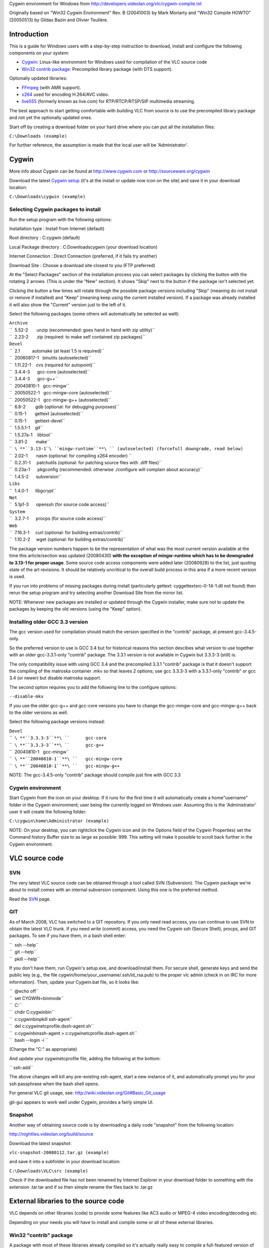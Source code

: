 .. raw:: mediawiki

   {{Historical|use [[Win32CompileCygwinNew]]}}

Cygwin environment for Windows from http://developers.videolan.org/vlc/cygwin-compile.txt

Originally based on "Win32 Cygwin Environment" Rev. B (20041003) by Mark Moriarty and "Win32 Compile HOWTO" (20050513) by Gildas Bazin and Olivier Teulière.

Introduction
============

This is a guide for Windows users with a step-by-step instruction to download, install and configure the following components on your system:

-  `Cygwin <http://www.cygwin.com>`__: Linux-like environment for Windows used for compilation of the VLC source code

-  `Win32 contrib package <http://download.videolan.org/pub/videolan/testing/win32/>`__: Precompiled library package (with DTS support).

Optionally updated libraries:

-  `FFmpeg <http://ffmpeg.mplayerhq.hu>`__ (with AMR support).

-  `x264 <http://developers.videolan.org/x264.html>`__ used for encoding H.264/AVC video.

-  `live555 <http://www.live555.com>`__ (formerly known as live.com) for RTP/RTCP/RTSP/SIP multimedia streaming.

The best approach to start getting comfortable with building VLC from source is to use the precompiled library package and not yet the optionally updated ones.

Start off by creating a download folder on your hard drive where you can put all the installation files:

``C:\Downloads (example)``

For further reference, the assumption is made that the local user will be 'Administrator'.

Cygwin
======

More info about Cygwin can be found at http://www.cygwin.com or http://sourceware.org/cygwin

Download the latest `Cygwin setup <http://www.cygwin.com/cygwin/setup.exe>`__ (it's at the install or update now icon on the site) and save it in your download location:

``C:\Downloads\cygwin (example)``

Selecting Cygwin packages to install
------------------------------------

Run the setup program with the following options:

Installation type : Install from Internet (default)

Root directory : C:\cygwin (default)

Local Package directory : C:\Downloads\cygwin (your download location)

Internet Connection : Direct Connection (preferred, if it fails try another)

Download Site : Choose a download site closest to you (FTP preferred)

At the "Select Packages" section of the installation process you can select packages by clicking the button with the rotating 2 arrows. (This is under the "New" section). It shows "Skip" next to the button if the package isn't selected yet.

Clicking the button a few times will rotate through the possible package versions including "Skip" (meaning do not install or remove if installed) and "Keep" (meaning keep using the current installed version). If a package was already installed it will also show the "Current" version just to the left of it.

Select the following packages (some others will automatically be selected as well):

| ``Archive``
| ``  5.52-2       unzip (recommended: goes hand in hand with zip utility)``
| ``  2.23-2       zip (required: to make self contained zip packages)``
| ``Devel``
| ``  2.1          automake (at least 1.5 is required)``
| ``  20060817-1   binutils (autoselected)``
| ``  1.11.22-1    cvs (required for autopoint)``
| ``  3.4.4-3      gcc-core (autoselected)``
| ``  3.4.4-3      gcc-g++``
| ``  20040810-1   gcc-mingw``
| ``  20050522-1   gcc-mingw-core (autoselected)``
| ``  20050522-1   gcc-mingw-g++ (autoselected)``
| ``  6.8-2        gdb (optional: for debugging purposes)``
| ``  0.15-1       gettext (autoselected)``
| ``  0.15-1       gettext-devel``
| ``  1.5.5.1-1    git``
| ``  1.5.27a-1    libtool``
| ``  3.81-2       make``
| ``  ``\ **``3.13-1``\ ````\ ``mingw-runtime``**\ `` (autoselected) (forcefull downgrade, read below)``
| ``  2.02-1       nasm (optional: for compiling x264 encoder) ``
| ``  0.2.31-1     patchutils (optional: for patching source files with .diff files)``
| ``  0.23a-1      pkgconfig (recommended: otherwise ./configure will complain about accuracy)``
| ``  1.4.5-2      subversion``
| ``Libs``
| ``  1.4.0-1      libgcrypt``
| ``Net``
| ``  5.1p1-3      openssh (for source code access)``
| ``System``
| ``  3.2.7-1      procps (for source code access)``
| ``Web``
| ``  7.16.3-1     curl (optional: for building extras/contrib)``
| ``  1.10.2-2     wget (optional: for building extras/contrib)``

The package version numbers happen to be the representation of what was the most current version available at the time this article/section was updated (20080430) **with the exception of mingw-runtime which has to be downgraded to 3.13-1 for proper usage**. Some source code access components were added later (20080928) to the list, just quoting state of the art revisions. It should be relatively uncritical to the overall build process in this area if a more recent version is used.

If you run into problems of missing packages during install (particularly gettext: cyggettextsrc-0-14-1.dll not found) then rerun the setup program and try selecting another Download Site from the mirror list.

NOTE: Whenever new packages are installed or updated through the Cygwin installer, make sure not to update the packages by keeping the old versions (using the "Keep" option).

Installing older GCC 3.3 version
--------------------------------

The gcc version used for compilation should match the version specified in the "contrib" package, at present gcc-3.4.5-only.

So the preferred version to use is GCC 3.4 but for historical reasons this section descibes what version to use together with an older gcc-3.3.1-only "contrib" package. The 3.3.1 version is not available in Cygwin but 3.3.3-3 (still) is.

The only compatibility issue with using GCC 3.4 and the precompiled 3.3.1 "contrib" package is that it doesn't support the compiling of the matroska container .mkv so that leaves 2 options; use gcc 3.3.3-3 with a 3.3.1-only "contrib" or gcc 3.4 (or newer) but disable matroska support.

The second option requires you to add the following line to the configure options:

``--disable-mkv``

If you use the older gcc-g++ and gcc-core versions you have to change the gcc-mingw-core and gcc-mingw-g++ back to the older versions as well.

Select the following package versions instead:

| ``Devel``
| ``  ``\ **``3.3.3-3``**\ ``      gcc-core``
| ``  ``\ **``3.3.3-3``**\ ``      gcc-g++``
| ``  20040810-1   gcc-mingw``
| ``  ``\ **``20040810-1``**\ ``   gcc-mingw-core``
| ``  ``\ **``20040810-1``**\ ``   gcc-mingw-g++``

NOTE: The gcc-3.4.5-only "contrib" package should compile just fine with GCC 3.3

Cygwin environment
------------------

Start Cygwin from the icon on your desktop. If it runs for the first time it will automatically create a home\"username" folder in the Cygwin environment; user being the currently logged on Windows user. Assuming this is the 'Administrator' user it will create the following folder:

``C:\cygwin\home\Administrator (example)``

NOTE: On your desktop, you can rightclick the Cygwin icon and (in the Options field of the Cygwin Properties) set the Command history Buffer size to as large as possible: 999. This setting will make it possible to scroll back further in the Cygwin environment.

VLC source code
===============

SVN
---

The very latest VLC source code can be obtained through a tool called SVN (Subversion). The Cygwin package we're about to install comes with an internal subversion component. Using this one is the preferred method.

Read the `SVN <SVN>`__ page.

GIT
---

As of March 2008, VLC has switched to a GIT repository. If you only need read access, you can continue to use SVN to obtain the latest VLC trunk. If you need write (commit) access, you need the Cygwin ssh (Secure Shell), procps, and GIT packages. To see if you have them, in a bash shell enter:

| ``  ssh --help``
| ``  git --help``
| ``  pkill --help``

If you don't have them, run Cygwin's setup.exe, and download/install them. For secure shell, generate keys and send the public key (e.g., the file cygwin/home/your_username/.ssh/id_rsa.pub) to the proper vlc admin (check in on IRC for more information). Then, update your Cygwin.bat file, so it looks like:

| ``  @echo off``
| ``  set CYGWIN=binmode``
| ``  C:``
| ``  chdir C:\cygwin\bin``
| ``  c:\cygwin\bin\pkill ssh-agent``
| ``  del c:\cygwin\etc\profile.d\ssh-agent.sh``
| ``  c:\cygwin\bin\ssh-agent > c:\cygwin\etc\profile.d\ssh-agent.sh``
| ``  bash --login -i ``

(Change the "C:\" as appropriate)

And update your cygwin\etc\profile file, adding the following at the bottom:

`` ssh-add``

The above changes will kill any pre-existing ssh-agent, start a new instance of it, and automatically prompt you for your ssh passphrase when the bash shell opens.

For general VLC git usage, see: http://wiki.videolan.org/Git#Basic_Git_usage

git-gui appears to work well under Cygwin, provides a fairly simple UI.

Snapshot
--------

Another way of obtaining source code is by downloading a daily code "snapshot" from the following location:

http://nightlies.videolan.org/build/source

Download the latest snapshot:

``vlc-snapshot-20080112.tar.gz (example)``

and save it into a subfolder in your download location:

``C:\Downloads\VLC\src (example)``

Check if the downloaded file has not been renamed by Internet Explorer in your download folder to something with the extension .tar.tar and if so then simple rename the files back to .tar.gz

External libraries to the source code
=====================================

VLC depends on other libraries (code) to provide some features like AC3 audio or MPEG-4 video encoding/decoding etc.

Depending on your needs you will have to install and compile some or all of these external libraries.

Win32 "contrib" package
-----------------------

A package with most of these libraries already compiled so it's actually really easy to compile a full-featured version of vlc can be found here:

http://download.videolan.org/pub/testing/win32/

Download the latest version of a "contrib" package for win32:

``contrib-20060730-win32-bin-gcc-3.4.5-only.tar.bz2 (example)``

It's a good idea to check the INSTALL.Win32 file in the VLC source directory for the appropriate contrib download file.

Save it into a subfolder in your download location:

``C:\Downloads\VLC\contrib (example)``

Check if the file has not been renamed by Internet Explorer in your download folder to something with the extension .tar.tar and if so then simply rename the file back to .tar.bz2

Also remember the "gcc-3.4.5" part in the "contrib" package filename since it relates to the GCC version that needs to be installed in Cygwin lateron!

Adding additional or updated libraries to the source (optional)
---------------------------------------------------------------

Most of them can be found here (source code):

```http://download.videolan.org/pub/testing/contrib/`` <http://download.videolan.org/pub/testing/contrib/>`__

It is advised not to recompile those libraries.

Updated libraries for FFmpeg and x264 are available through SVN (which is discussed in a later stage of this guide).

live555 "snapshot" (optional)
~~~~~~~~~~~~~~~~~~~~~~~~~~~~~

More info about live555 can be found at:

http://www.live555.com

The project source code is available here:

http://live555.com/liveMedia/public/

Download the latest snapshot:

``live.2007.01.11.tar.gz (example)``

NOTE: live555-latest.tar.gz is also the latest version but keeping the date in the filename makes it easier to reference.

and save it into a subfolder in your download location:

``C:\Downloads\VLC\src (example)``

Check if the downloaded file has not been renamed by Internet Explorer in your download folder to something with the extension .tar.tar and if so then simple rename the files back to .tar.gz

Getting the latest sources
==========================

In order to have the latest source code you have to download this using SVN.

Create a new folder at your download/install location:

``C:\Downloads\VLC\scripts (example)``

SVN update script for VLC
-------------------------

Create a new text document with the following line:

``svn checkout ``\ ```svn://svn.videolan.org/vlc/trunk`` <svn://svn.videolan.org/vlc/trunk>`__\ `` vlc-trunk``

Save as filename in your "scripts" folder at your download/install location with the option "All Files" and not "Text Documents"

``update-vlc.sh (example)``

This command will download a complete svn trunk.

Copy the script file into your Cygwin "home directory":

``C:\cygwin\home\Administrator``

Start Cygwin and enter the following command in your shell:

``dos2unix update-vlc.sh``

This is for converting the 'line endings' made by Windows/DOS (in which the text document was created) to UNIX style.

SVN update scripts for additional libraries (optional)
------------------------------------------------------

Updating source code using SVN for additional libraries such as x264 or FFmpeg works the same way.

SVN update scripts for x264 (optional)
~~~~~~~~~~~~~~~~~~~~~~~~~~~~~~~~~~~~~~

Create a new text document with the following line:

``svn checkout ``\ ```svn://svn.videolan.org/x264/trunk`` <svn://svn.videolan.org/x264/trunk>`__\ `` x264-trunk``

Save as filename in your "scripts" folder at your download/install location:

``update-x264.sh``

Copy the script file into your Cygwin "home directory":

``C:\cygwin\home\Administrator``

Start Cygwin and enter the following command in your shell:

``dos2unix update-x264.sh``

SVN update script for FFmpeg (optional)
~~~~~~~~~~~~~~~~~~~~~~~~~~~~~~~~~~~~~~~

Create a new text document with the following line:

``svn checkout ``\ ```svn://svn.mplayerhq.hu/ffmpeg/trunk`` <svn://svn.mplayerhq.hu/ffmpeg/trunk>`__\ `` ffmpeg-trunk``

Save as filename in your "scripts" folder at your download/install location:

``update-ffmpeg.sh``

Copy the script file into your Cygwin "home directory":

``C:\cygwin\home\Administrator``

Start Cygwin and enter the following command in your shell:

``dos2unix update-ffmpeg.sh``

"Checking out" the latest source code from SVN
----------------------------------------------

Start Cygwin and enter the following command in your shell:

``./update-vlc.sh``

This will download the current "subversion trunk" (latest code) into your home directory into the directory specified in your shell script:

``C:\cygwin\home\Administrator\vlc-trunk (example)``

At the end of the command it will show something like "Checked out revision 18561".

The vlc-trunk folder will get over-written/updated the next time you run the command. If you want to save a so called "snapshot" of the existing vlc-trunk, rename or copy the current directory into something desired (like vlc-trunk-20070112).

NOTE: Updating the source code for additional libraries such as x264, FFmpeg etc. is done by running their corresponding update scripts.

Extracting the source from a "snapshot"
---------------------------------------

If you are not using SVN to obtain the latest source code but are using a daily "snapshot" then copy that source package from your download/install location to the Cygwin home directory:

``C:\cygwin\home\Administrator``

Start Cygwin and enter the following command in your shell:

``tar xvf vlc-snapshot-20070112.tar.gz (example)``

Replace with your version of the source package.

This will extract the contents of the file into a subfolder within your Cygwin environment with the naming convention something like:

``vlc-0.9.0-svn (example)``

Installing the Win32 "contrib" package in Cygwin
================================================

First the additional libraries have to be "installed" in Cygwin.

Extracting the Win32 "contrib" package
--------------------------------------

Copy the "contrib" package from your download/install location to the home directory:

``C:\cygwin\home\Administrator``

Start Cygwin and enter the following command in your shell:

``tar xjvf contrib-20061202-win32-bin-gcc-3.4.5-only.tar.bz2 -C / (example)``

Replace with your version of the "contrib" file and DON'T FORGET THE / (slash) at the end.

This will extract the contents of the file into usr/win32 folder within your Cygwin environment.

NOTE: Make sure to DELETE your old version instead of extracting a new version on top of it.

Keeping the Win32 "contrib" package up-to-date
----------------------------------------------

For maintenance purposes periodically check:

http://download.videolan.org/pub/testing/win32/

to see if a newer "contrib" is available. If that is the case you should DELETE the existing directory structure which is for the precompiled "contrib" package:

``C:\cygwin\usr\win32 (example)``

Download the newer file and follow the installation instructions the same as before so you will end up with the most up-to-date version.

NOTE: Make sure to DELETE your old version instead of extracting a new version on top of it.

Configure scripts
=================

In order to make our lives just a bit easier the following section describes what commandline options should be used for compiling and those commands will then be put into a "script" that can be executed (rather than having to copy and paste all the time).

Configure script for compiling VLC
----------------------------------

Create a new text document with the following lines:

| `` CONTRIB_TREE=/usr/win32``
| `` PATH=${CONTRIB_TREE}/bin:$PATH \``
| `` ./bootstrap && \``
| `` CPPFLAGS="-I${CONTRIB_TREE}/include -I${CONTRIB_TREE}/include/ebml" \``
| `` LDFLAGS=-L${CONTRIB_TREE}/lib \``
| `` PKG_CONFIG_LIBDIR=${CONTRIB_TREE}/lib/pkgconfig \``
| `` CC="gcc -mno-cygwin" CXX="g++ -mno-cygwin" \``
| `` ./configure \``
| ``     --host=i686-pc-mingw32 \``
| ``     --enable-sdl --with-sdl-config-path=${CONTRIB_TREE}/bin --disable-gtk \``
| ``     --enable-nls \``
| ``     --enable-ffmpeg --with-ffmpeg-mp3lame --with-ffmpeg-faac \``
| ``     --with-ffmpeg-zlib --enable-faad --enable-flac --enable-theora \``
| ``     --with-wx-config-path=${CONTRIB_TREE}/bin \``
| ``     --with-freetype-config-path=${CONTRIB_TREE}/bin \``
| ``     --with-fribidi-config-path=${CONTRIB_TREE}/bin \``
| ``     --enable-live555 --with-live555-tree=${CONTRIB_TREE}/live.com \``
| ``     --enable-caca --with-caca-config-path=${CONTRIB_TREE}/bin \``
| ``     --with-xml2-config-path=${CONTRIB_TREE}/bin \``
| ``     --with-dvdnav-config-path=${CONTRIB_TREE}/bin \``
| ``     --disable-cddax --disable-vcdx --enable-goom \``
| ``     --enable-twolame --enable-dvdread \``
| ``     --disable-gnomevfs \``
| ``     --enable-dts \``
| ``     --disable-optimizations \``
| ``     --enable-debug \``

NOTE: The following option is added for DTS Coherent Acoustics streams decoding support. The latest "contrib" package should already contain libdca (formerly known as libdts) needed to compile this but at present it's disabled by default:

``--enable-dts``

NOTE: For VLC 0.9.0, replace the previous option by:

``--enable-dca``

NOTE: The following options are added for debug purposes and makes the final package a bit larger but the advantage is it's easier to debug in case of crash reports:

| ``--disable-optimizations``
| ``--enable-debug``

If you want to report a crash bug to the VLC team, it is necessary that you provide a stack backtrace. Unfortunately, Windows automatic crash reporter cannot generate such a backtrace as debug symbols used by GCC compiler aren't understood by Windows, therefore we suggest that you install Dr. MinGW (http://jrfonseca.dyndns.org/projects/gnu-win32/software/drmingw/) which will extend Windows Just-In-Time Debugger and provide the necessary debug information.

NOTE: The following options is needed for QT4 support:

``--enable-qt4``

As of version 0.9.0 VLC will include the QT interface. More information can be found about QT here: http://www.trolltech.com

The "Win32 contrib package" at present only includes the linux equivalents of uic, moc and roc executables which are required for building this interface.

The linues executables have to be **deleted** from the contrib folder:

| ``C:\cygwin\usr\win32\bin\moc (example)``
| ``C:\cygwin\usr\win32\bin\rcc (example)``
| ``C:\cygwin\usr\win32\bin\uic (example)``

The moc, rcc and uic.exe from the `Qt/Windows Open Source Edition <http://www.trolltech.com/developer/downloads/qt/windows>`__ (these can be found in the bin folder after installation) have to be placed in the contrib folder:

| ``C:\cygwin\usr\win32\bin\moc.exe (example)``
| ``C:\cygwin\usr\win32\bin\rcc.exe (example)``
| ``C:\cygwin\usr\win32\bin\uic.exe (example)``

Save as filename in your "scripts" folder at your download/install location:

``configure-vlc.sh``

NOTE: Save using "All files" and not "Text files" otherwise Windows might append the extension .txt

Copy the file into your home directory:

``C:\cygwin\home\Administrator``

Start Cygwin and enter the following command in your shell:

``dos2unix configure-vlc.sh``

POSIX emulation layer
~~~~~~~~~~~~~~~~~~~~~

VLC can be built with or without the so called POSIX emulation layer. Without is the default and is usually better (and with hasn't been tested for quite some time). If you do want to use the emulation layer, then just leave out the line with the following options:

``CC="gcc -mno-cygwin" CXX="g++ -mno-cygwin"``

VLC optional settings
~~~~~~~~~~~~~~~~~~~~~

The following option should be used when compiling using the GCC 3.4 version with older "contrib" gcc-3.3.1-only:

``--disable-mkv``

Configure scripts for compiling additional libraries (optional)
---------------------------------------------------------------

The following section is optional. The "contrib" package contains precompiled libraries but it is possible to update some of those libraries to the most current versions such as x264 and FFmpeg.

FFmpeg with AMR support (optional)
~~~~~~~~~~~~~~~~~~~~~~~~~~~~~~~~~~

The AMR (Adaptive Multi Rate) codec is designed to encode and decode speech with acceptable quality for transmission over relatively low bandwidth channels with minimal latency, typically used in mobile networks (3GP) or voice message applications.

The AMR codec is usually referred to as:

| ``Narrow Band (AMR-NB, fourcc samr) for low quality``
| ``Wide Band (AMR-WB, fourcc samw) for high quality``

The sources for AMR are not compatible with the GPL (General Public License). AMR support is disabled by default.

Getting the AMR reference codecs (optional)
^^^^^^^^^^^^^^^^^^^^^^^^^^^^^^^^^^^^^^^^^^^

The AMR reference codecs can be found on the 3GPP site http://www.3gpp.org at the following download location for zipped source code packages:

http://www.3gpp.org/ftp/Specs/2004-03/Rel-5/26_series/

Download the following 3 packages to a subfolder in your download/install location:

``C:\Downloads\VLC\src (example)``

1. AMR - latest 26073 package:

http://www.3gpp.org/ftp/Specs/2004-03/Rel-5/26_series/26073-530.zip (example)

3GPP TS 26.073 V5.3.0 (2004-03) ANSI-C code for the Adaptive Multi Rate (AMR) speech codec (Release 5)

2. AMR_FLOAT - latest 26104 package:

http://www.3gpp.org/ftp/Specs/2004-03/Rel-5/26_series/26104-540.zip (example)

3GPP TS 26.104 V 5.4.0 (2004-03) ANSI-C code for the Floating-point Adaptive Multi Rate (AMR) speech codec (Release 5)

3. AMRWB_FLOAT - latest 26204 package:

http://www.3gpp.org/ftp/Specs/2004-03/Rel-5/26_series/26204-520.zip (example)

3GPP TS 26.204 V5.2.0 (2003-09) ANSI-C code for Floating-point Adaptive Multi Rate Wideband (AMR-WB) speech codec (Release 5)

Extracting the AMR reference codecs (optional)
^^^^^^^^^^^^^^^^^^^^^^^^^^^^^^^^^^^^^^^^^^^^^^

The following AMR reference packages should now be in your download/install location:

| ``26073-530.zip (example)``
| ``26104-540.zip (example)``
| ``26204-520.zip (example)``

Using your favourite unzipper (Windows internal extraction wizard, WinZIP, WinRAR etc.) extract the zip files in the into the current folder (Windows wizard would use "Extract All" and WinZIP or WinRAR would use "Extract to 'foldername' which is the same as the .zip package name").

This will create the following folders:

| ``C:\Downloads\VLC\src\26073-530         ``
| ``C:\Downloads\VLC\src\26104-540         ``
| ``C:\Downloads\VLC\src\26204-520         ``

Within those folders another .zip package exists. Again unpack those zip files into the current folder:

| ``26073-530_ANSI_C_source_code      ``
| ``26104-540_ANSI_C_source_code      ``
| ``26204-520_ANSI-C_source_code      ``

Now each unpacked source code package has an individual folder named "c-code".

Rename the c-code subfolders within each package to amr, amr_float and amrwb_float:

| ``C:\Downloads\VLC\src\26073-530\26073-530_ANSI_C_source_code\c-code to amr                  ``
| ``C:\Downloads\VLC\src\26104-540\26104-540_ANSI_C_source_code\c-code to amr_float            ``
| ``C:\Downloads\VLC\src\26204-520\26204-520_ANSI-C_source_code\c-code to amrwb_float          ``

NOTE: the 530, 540 to 520 order looks a bit confusing but those are actually just version numbers and the folders are shown in the correct alphabetical order.

Copy each of the the following folders (including content, so just select the whole folders itself):

| ``amr                ``
| ``amr_float         ``
| ``amrwb_float       ``

to the Cygwin home directory in the libavcodec subfolder of where the FFmpeg package resides:

``C:\cygwin\home\Administrator\ffmpeg-trunk\libavcodec (example)``

FFmpeg configure script with "contrib" package (optional)
~~~~~~~~~~~~~~~~~~~~~~~~~~~~~~~~~~~~~~~~~~~~~~~~~~~~~~~~~

NOTE: This compile script assumes you are also using the same FFmpeg version as is used in the "contrib" package (this is why the cflags and ldflags also point to the win32 folder where the "contrib" package was extracted).

Create a new text document with the following lines:

| ``./configure --enable-mingw32 --enable-memalign-hack \``
| ``    --extra-cflags=-I/usr/win32/include \``
| ``    --extra-ldflags=-L/usr/win32/lib \``
| ``    --prefix=/usr/win32 \``
| ``    --cc="gcc -mno-cygwin" \``
| ``   --enable-faac --enable-mp3lame --enable-pp --enable-gpl --log \``

NOTE: For AMR encoding/decoding support also add the following options:

``--enable-amr_nb --enable-amr_wb``

NOTE: VLC uses the x264 lib directly and not through ffmpeg so there is no need to add --enable-x264

Save as filename in your "scripts" folder at your download/install location:

``configure-ffmpeg.sh (example)``

NOTE: Save using "All files" and not "Text files" otherwise Windows might append the extension .txt

Copy the file into your home directory:

``C:\cygwin\home\Administrator ``

Start Cygwin and enter the following command in your shell:

``dos2unix configure-ffmpeg.sh``

FFmpeg configure script for FFmpeg "stand-alone" (optional)
~~~~~~~~~~~~~~~~~~~~~~~~~~~~~~~~~~~~~~~~~~~~~~~~~~~~~~~~~~~

This section is only if FFmpeg compiling is required as a stand-alone package and not in combination with the precompiled "contrib" package.

In case of failure to compile VLC with different settings (added/updated libraries to the "contrib") it is advisable to test if FFmpeg does compile OK just in "stand-alone" mode.

Create a new text document at the download location with following lines:

| ``./configure --target-os=mingw32 --enable-memalign-hack \``
| ``    --extra-cflags=-mno-cygwin --extra-libs=-mno-cygwin \``
| ``    --enable-postproc --enable-gpl \``

NOTE: When including libraries the following options should be added/changed, pointing to the appropriate folder where does libraries are located (for VLC "contrib" that would be /usr/win32 but in other situations it might be the default /usr/local):

| ``   --extra-cflags=-I/usr/local/include \``
| ``   --extra-ldflags=-L/usr/local/lib \``
| ``   --prefix=/usr/local \``

Save as filename in your "scripts" folder at your download/install location:

``configure-ffmpeg-svn.sh (example)``

Start Cygwin and enter the following command in your shell:

``dos2unix configure-ffmpeg-svn.sh``

x264 configure script (optional)
--------------------------------

Create a new text document with the following lines:

| ``./configure \``
| ``   --prefix=/usr/win32 \``

NOTE: for debugging purposes you can add the following option:

``--enable-debug``

Save as filename in your "scripts" folder at your download/install location:

``configure-x264.sh``

NOTE: Save using "All files" and not "Text files" otherwise Windows might append the extension .txt.

Copy the file into your home directory:

``C:\cygwin\home\Administrator``

Start Cygwin and enter the following command in your shell:

``dos2unix configure-x264.sh``

Compiling source code
=====================

It's time to start Cygwin again...

Additional libraries
--------------------

If any updated or additional libraries are used they need to be compiled first. Since some of these are used indirectly through FFmpeg, FFmpeg should be compiled last.

Compiling x264 (optional)
~~~~~~~~~~~~~~~~~~~~~~~~~

This section is only required for x264 compiling where you want to compile x264 yourself in order to use the latest version.

Change to the appropriate x264 folder

``cd x264-trunk (example)``

``./configure``

``make``

If the make proceeded without errors you will have compiled a new library file:

``C:\cygwin\home\Administrator\x264-trunk\libx264.a (example)``

Copy this file into the Cygwin usr/win32 folder:

``C:\cygwin\usr\win32\lib (example)``

Also take the following file .h file:

``C:\cygwin\home\Administrator\x264-trunk\x264.h (example)``

Copy this file into the usr/win32/include folder:

``C:\cygwin\usr\win32\include (example)``

NOTE: This will overwrite the x264.h and libx264.a from the precompiled "contrib" package!

live555 (optional)
~~~~~~~~~~~~~~~~~~

This section is only required if you want to compile the latest version of live555.

Copy the live555 project package from your download/install location to the home directory:

``C:\cygwin\home\Administrator``

Start Cygwin and enter the following command in your shell:

``tar xvf live.2006.05.17.tar.gz (example)``

Replace with your version of the source package.

This will extract the contents of the file into a subfolder within your Cygwin environment with the naming convention something like:

``live (example)``

Compiling FFmpeg (optional)
~~~~~~~~~~~~~~~~~~~~~~~~~~~

This section is only required for FFmpeg compiling.

Change to the appropriate FFmpeg folder

``cd ffmpeg-trunk (example)``

``make clean``

``make distclean``

(This will haved remove everything except code related stuff, VLC uses a "toolbox" script which can clean a bit more).

``../configure-ffmpeg.sh``

Preparations for AMR support (optional)
^^^^^^^^^^^^^^^^^^^^^^^^^^^^^^^^^^^^^^^

If you included the AMR reference codec sources in FFmpeg you should see that AMR-NB and WB "float support" should be working:

| ``AMR-NB float support yes``
| ``AMR-NB fixed support no``
| ``AMR-WB float support yes``
| ``AMR-WB IF2 support no``
| ``network support      no``
| ``License: GPL``

| ``AMR WB FLOAT NOTICE ! Make sure you have downloaded TS26.204``
| ``V5.1.0 from ``\ ```http://www.3gpp.org/ftp/Specs/archive/26_series/26.204/26204-510.zip`` <http://www.3gpp.org/ftp/Specs/archive/26_series/26.204/26204-510.zip>`__\ `` and extracted the source to libavcodec/amrwb_float``

| ``AMR NB FLOAT NOTICE ! Make sure you have downloaded TS26.104 REL-5 V5.1.0 from``
| ```http://www.3gpp.org/ftp/Specs/archive/26_series/26.104/26104-510.zip`` <http://www.3gpp.org/ftp/Specs/archive/26_series/26.104/26104-510.zip>`__\ `` and extracted the source to libavcodec/amr_float``
| ``If you try this on alpha, you may need to change Word32 to int in amr/typedef.h``

NOTE: These warnings/notices can be ignored since we are using more recent versions.

Building FFmpeg (optional)
^^^^^^^^^^^^^^^^^^^^^^^^^^

First clean up any leftovers from a previous compile using the following commands:

``make clean``

``make distclean``

(This will haved remove everything except code related stuff, VLC uses a "toolbox" script which can clean a bit more).

Now build FFmpeg with the following command:

``make       ``

If the make proceeded without errors you will have compiled two new "library" files:

| ``C:\cygwin\home\Administrator\ffmpeg-trunk\libavcodec\libavcodec.a (example)``
| ``C:\cygwin\home\Administrator\ffmpeg-trunk\libavformat\libavformat.a (example)``

To copy the appropriate libs and header files to the (extracted) contrib folder use:

``make install-libs install-headers``

For historical reasons the "old" method is still described here as well:

Copy the library files (with the .a extension) into the Cygwin usr/win32 folder:

``C:\cygwin\usr\win32\lib (example)``

NOTE: This will overwrite libavcodec.a and libavformat.a from the precompiled "contrib" package!

For backup reasons you can first copy or rename the original files in the "contrib" package (so you won't have to reinstall the complete contrib package but can simply copy these again)

| ``C:\cygwin\usr\win32\lib\libavcodec.a to libavcodec.a.org``
| ``C:\cygwin\usr\win32\lib\libavformat.a to libavformat.a.org``

In older versions of ffmpeg the libraries had other names:

| ``C:\cygwin\home\Administrator\ffmpeg-20050624\libavcodec\avcodec.lib (example)``
| ``C:\cygwin\home\Administrator\ffmpeg-20050624\libavformat\avformat.lib (example)``

Rename those files (in Windows Explorer):

| ``avcodec.lib to libavcodec.a``
| ``avformat.lib to libavformat.a``

Then copy those library files into the Cygwin usr/win32 folder.

Compiling live555 (optional)
~~~~~~~~~~~~~~~~~~~~~~~~~~~~

How to configure and build the code on a Linux enviroment is explained on the following live555 page:

http://www.live555.com/liveMedia/#config-unix

Some options need to be changed/added to the config.cygwin file in the live folder so open this file with a text-editor.

Add the -Wno-deprecated option:

``CPLUSPLUS_FLAGS = $(COMPILE_OPTS) -Wall -DBSD=1 -Wno-deprecated``

Save the file under its current name config.cygwin

Enter the following commands in your Cygwin shell:

``cd live``

The following command is for converting any DOS/Windows "line endings" to UNIX style:

``dos2unix config.cygwin``

``make clean``

``./genMakefiles cygwin``

``make``

TODO: Fix live555 compilation. It still fails with the following errors:

| :literal:`GroupsockHelper.cpp:477: error: aggregate `ip_mreq_source imr' has incomplete type and cannot be defined`
| :literal:`GroupsockHelper.cpp:482: error: invalid application of `sizeof' to incomplete type `ip_mreq_source'`
| :literal:`GroupsockHelper.cpp: In function `Boolean socketLeaveGroupSSM(UsageEnvironment&, int,  netAddressBits, netAddressBits)':`
| :literal:`GroupsockHelper.cpp:495: error: aggregate `ip_mreq_source imr' has incomplete type and cannot be defined`
| :literal:`GroupsockHelper.cpp:500: error: invalid application of `sizeof' to incomplete type  `ip_mreq_source'`
| ``make[1]: *** [GroupsockHelper.o] Error 1``

Compiling VLC
-------------

Enter the following commands in your Cygwin shell:

``cd vlc-trunk``

(you can check with the pwd command to see in which folder you are and with just the cd command without any additional parameters you can change back to your home directory).

NOTE: The following line is optional, only use that if you have problems compiling.

``./toolbox --distclean``

(This will have removed everything except code related stuff).

``../configure-vlc.sh``

``make``

Cross your fingers...

NOTE: ./ means you run an application/script from the "current folder" (which is vlc-trunk) and ../ points to "one directory up" (which is where configure-vlc.sh is).

Creating self contained packages
--------------------------------

Once the compilation is done, you can either run VLC directly from the source tree or you can build self-contained VLC packages with the following "make" commands:

``make package-win32-base``

(This will create a subdirectory named vlc-x.x.x with all the binaries "stripped" without any debugging symbols).

``make package-win32-zip``

(Same as above but will package the directory in a zip file).

``make package-win32``

(Same as above but will also create an auto-installer package. You will need to have NSIS installed in its default location for this to work).

Advanced usage
==============

Updating Cygwin package versions
--------------------------------

If you need to update or install additional packages you can just run the Cygwin setup.exe from your download location:

``C:\Downloads\cygwin\setup.exe          (example)``

Using older GCC and MINGW version
~~~~~~~~~~~~~~~~~~~~~~~~~~~~~~~~~

You should be aware that Cygwin automatically selects the latest versions for gcc-g++ and gcc-mingw so if you are using older versions of those (like 3.3.3-3 and the accompanied 20040810-1 packages for mingw) and wish to continue to use them you need to **change** those versions to **Keep** for **every time you use the update process**.

NOTE: You can click on the "View" button a few times until you see "Partial" next to it. This will give you an overview of some "Current" packages that will be updated to "New" versions.

select the View button until it reaches: Partial

| ``Devel``
| ``  3.4.4-3      gcc-core         -> change version to ``\ **``Keep``**
| ``  3.4.4-3      gcc-g++          -> change version to ``\ **``Keep``**
| ``  20050522-1   gcc-mingw-core   -> change version to ``\ **``Keep``**
| ``  20050522-1   gcc-mingw-g++    -> change version to ``\ **``Keep``**

Selecting the 3.4.4-3 version automatically changes the gcc-mingw-core and gcc-mingw-g++ to the 20050522-1 (or newer) versions as well.

Downgrading Cygwin GCC packages
~~~~~~~~~~~~~~~~~~~~~~~~~~~~~~~

If your Cygwin gcc versions are already the latest and you wish to downgrade to gcc 3.3.3-3 then it's not possible to downgrade the gcc-core/g++ and the mingw packages all at the same time, it has to be done in two steps.

select the View button until it reaches: Up To Date

| ``Devel``
| ``  3.4.4-3      gcc-core   -> change version to ``\ **``3.3.3-3``**
| ``  3.4.4-3      gcc-g++    -> change version to ``\ **``3.3.3-3``**

Install, OK.

Restart the Cygwin update process.

Select the View button until it reaches: Partial

| ``Devel``
| ``  3.4.4-3      gcc-core   -> change version to ``\ **``Keep``**
| ``  3.4.4-3      gcc-g++    -> change version to ``\ **``Keep``**

Select the View button until it reaches: Up To Date

| ``Devel``
| ``  20050522-1   gcc-mingw-core   -> change version to ``\ **``20040810-1``**\ `` ``
| ``  20050522-1   gcc-mingw-g++    -> change version to ``\ **``20040810-1``**\ `` ``

Install, OK.

Again, for any new update process remember to change back those versions!

GDB (Gnu Debugger)
------------------

This section requires that you installed the gdb (Gnu Debugger) in Cygwin.

This is a typical example of creating a crashlog:

``cd vlc-trunk``

``gdb --args vlc.exe --fast-mutex --reset-config --reset-plugins-cache``

NOTE: vlc-0.9.0 uses libtool for building sources, if you want to debug from the source tree, you should type the following command instead:

``libtool -mode=execute gdb --args vlc --reset-config --reset-plugins-cache``

In the debugger mode run the program and make sure you reset the preferences!

``(gdb) run ``

NOTE: the (gdb) is just a prompt which means you are in the debugger mode, please note that *--fast-mutex* option is no longer supported in vlc-0.9.0

It will now take a lot longer than usual for VLC to start :)

Now operate VLC as you would normally do. As soon as a crash issue occurs you'll notice a line like this:

| ``Program received signal SIGSEGV, Segmentation fault.``
| ``0x0041394c in playlist_ItemGetById (p_playlist=0x19ec4f8, i_id=29)``
| ``    at src/playlist/item-ext.c:459``
| ``---Type ``\ \ `` to continue, or q ``\ \ `` to quit---``
| ``459             i = i_bottom + ( i_top - i_bottom ) / 2;``

Now you can do a "backtrace" by using the bt command:

``(gdb) bt``

And output similar to this will be created:

| ``#0  0x0041394c in playlist_ItemGetById (p_playlist=0x19ec4f8, i_id=29) ``
| ``    at src/playlist/item-ext.c:459``
| ``#1  0x0b26bbf7 in wxvlc::Playlist::CountItems (this=0x1822e288, root=``
| ``      {m_pItem = 0x29fef8}) at playlist.cpp:695``
| ``#2  0x0b26bc83 in wxvlc::Playlist::CountItems (this=0x1822e288, root=``
| ``      {m_pItem = 0x29e8b0}) at playlist.cpp:689``
| ``#3  0x0b26bc83 in wxvlc::Playlist::CountItems (this=0x1822e288, root=``
| ``      {m_pItem = 0x29a818}) at playlist.cpp:689``
| ``#4  0x0b26bc83 in wxvlc::Playlist::CountItems (this=0x1822e288, root=``
| ``      {m_pItem = 0x299718}) at playlist.cpp:689``
| ``#5  0x0b26bc83 in wxvlc::Playlist::CountItems (this=0x1822e288, root=``
| ``      {m_pItem = 0xffff0000}) at playlist.cpp:689``
| ``#6  0x0b26bf49 in wxvlc::Playlist::AppendItem (this=0x1822e288,``
| ``    event=@0x1827afd0) at playlist.cpp:564``
| ``#7  0x0b2757fc in wxvlc::Playlist::OnPlaylistEvent (this=0x1822e288,``
| ``    event=@0x1827afd0) at playlist.cpp:1438``
| ``#8  0x0b3771b8 in wxEvtHandler::ProcessEventIfMatches ()``
| ``    at /usr/win32/include/wx-2.6/wx/event.h:2183``
| ``#9  0x0b376a1c in wxEventHashTable::HandleEvent ()``
| ``    at /usr/win32/include/wx-2.6/wx/event.h:2183``
| ``#10 0x0b37730d in wxEvtHandler::ProcessEvent ()``
| ``    at /usr/win32/include/wx-2.6/wx/event.h:2183``
| ``#11 0x0b37711b in wxEvtHandler::ProcessPendingEvents ()``
| ``    at /usr/win32/include/wx-2.6/wx/event.h:2183``
| ``---Type ``\ \ `` to continue, or q ``\ \ `` to quit---``
| ``#12 0x0b376017 in wxAppConsole::ProcessPendingEvents ()``
| ``    at /usr/win32/include/wx-2.6/wx/event.h:2183``
| ``#13 0x0b3ec75a in wxIdleWakeUpModule::MsgHookProc ()``
| ``    at /usr/win32/include/wx-2.6/wx/bmpbuttn.h:81``
| ``#14 0x773aca2d in USER32!GetScrollRange ()``
| ``   from /cygdrive/c/WINDOWS/system32/user32.dll``
| ``#15 0x00000000 in ?? () from``
| ``(gdb)``

These are the log outputs that are more usefull to developers than just mentioning "it crashes"!

NOTE: In GDB mode there are sometimes situations where GDB initially "crashes" on certain network activity (opening network shares, network traffic) which in normal operation does not occur. Just select c for continue until "normal" operation continues.

.diff files
-----------

Frequently patches to source code are presented or discussed in forums or in mailing lists in so called .diff format (these are "differences" to the source code).

You can apply those patches yourself to the source code or create .diff files. This requires the patchutils package in Cygwin.

Patching source code
~~~~~~~~~~~~~~~~~~~~

Download a so called .diff file:

``sse2-pixel-routines-v3.diff (example)``

NOTE: make sure the file doesn't get a .txt extension, so Save as type "All Files" instead of "Text Document" (IE has a habit of renaming to .txt. If that happens just simply rename to .diff)

Copy the .diff file into the appropriate source folder

``x264-trunk (example)``

Apply the patch as follows

``patch -p0 < sse2-pixel-routines-v3.diff (example)``

NOTE: replace sse2-pixel-routines-v3.diff with your "patch"

This will output something like:

| ``patching file common/i386/pixel.h``
| ``patching file common/i386/pixel-a.asm``
| ``patching file common/pixel.c``

Your source code is now patched!

NOTE: If you want to revert to the original version you can use the -R option with the patch command or alternatively you can just delete the changed files and just do an SVN update to get the original/latest SVN version back.

Creating .diff files
~~~~~~~~~~~~~~~~~~~~

When changing the source code it's possible to create a "difference" file against the latest source.

In this example the file /modules/codec/x264.c was changed (the part "in kbit/s" was added to a description).

Start your Cygwin shell.

Change to the appropriate folder where a changed file is.

``cd vlc-trunk/modules/codec (example)``

Output the svn diff command to a file:

``svn diff -u > x264-patch.diff``

The current folder now holds a x264-patch.diff file containing the following:

| ``Index: x264.c``
| ``===================================================================``
| ``--- x264.c      (revision 15921)``
| ``+++ x264.c      (working copy)``
| ``@@ -131,7 +131,7 @@``
| `` #define RATETOL_LONGTEXT N_( "Allowed variance in average. " \``
| ``     "bitrate (in kbits/s).")``
| ``-#define VBV_MAXRATE_TEXT N_("Max local bitrate")``
| ``+#define VBV_MAXRATE_TEXT N_("Max local bitrate in kbit/s")``
| `` #define VBV_MAXRATE_LONGTEXT N_( "Sets a maximum local bitrate in kbits/s.")``
| `` #define VBV_BUFSIZE_TEXT N_("VBV buffer")``

NOTE: In Windows you should open this file with something else than notepad (so wordpad or some more advanced editor). This has to do with the end of line markers that are present in the file since it was made in a Linux environment.

Reverting to older SVN source code
----------------------------------

If for some reason you want to revert to (use) an older version (let's say you are using revision 15916 of the VLC source code but would like to test with 15915) then use the svn "update" function from within Cygwin but use an older revision number.

Start your Cygwin shell...

``cd vlc-trunk``

``svn up -r 15915``

And you'll see something like this:

| ``U    src\input\input.c``
| ``Updated to revision 15915.``

The following command will show the version used:

``svn info``

FAQ/Troubleshooting
===================

This chapter mentions some frequently encountered problems during compile and installation procedures and possible fixes or workarounds.

"Making all in " takes forever with 0% CPU usage
------------------------------------------------

Make seems to "stall" at a certain point (no CPU usage) and nothing seems to happen anymore:

| ``Making all in mpeg``
| :literal:`make[5]: Entering directory `/home/Administrator/vlc-trunk/modules/mux/mpeg'`

NOTE: This problem seems to occur on dual CPU (or HyperThreading enabled) systems.

FIX: in the vlc-trunk do a ./toolbox --distclean before doing a ../configure-vlc.sh and try again...

configure: error: C compiler cannot create executables
------------------------------------------------------

The ../configure-vlc.sh gives the following error:

| ``checking for gcc... gcc -mno-cygwin``
| ``checking for C compiler default output file name... configure: error: C compiler``
| ``cannot create executables``

FIX: it's very likely you are using the gcc 3.3 version but with the wrong mingw packages (the ones that come with 3.4). Reinstall the following gcc-mingw packages but make sure to use the older version!!!

20050522-1 gcc-mingw-core autoselected -> change to 20040810-1 20050522-1 gcc-mingw-g++ autoselected -> change to 20040810-1

You can check what version of gcc you are version in the Cygwin shell by using the following command:

``gcc --version``

collect2: ld returned 1 exit status (libebml)
---------------------------------------------

A make fails with the following error:

| ``/usr/win32/lib/libebml.a(EbmlMaster.o):EbmlMaster.cpp:(.text$_ZNSt14__simple_all``
| ``ocISsSt24__default_alloc_templateILb1ELi0EEE10deallocateEPSsj[std::__simple_allo``
| ``c<std::basic_string<char, std::char_traits``\ \ ``, std::allocator``\ \ `` >, std::_``
| ``_default_alloc_template<true, 0> >::deallocate(std::basic_string<char, std::char``
| ``_traits``\ \ ``, std::allocator``\ \ `` >*, unsigned int)]+0x1d): undefined referenc``
| :literal:`e to `std::__default_alloc_template<true, 0>::deallocate(void*, unsigned int)'`
| ``/usr/win32/lib/libebml.a(EbmlMaster.o):EbmlMaster.cpp:(.text$_ZNSt14__simple_all``
| ``ocISsSt24__default_alloc_templateILb1ELi0EEE8allocateEj[std::__simple_alloc<std:``
| ``:basic_string<char, std::char_traits``\ \ ``, std::allocator``\ \ `` >, std::__defau``
| ``lt_alloc_template<true, 0> >::allocate(unsigned int)]+0x1d): undefined reference``
| :literal:` to `std::__default_alloc_template<true, 0>::allocate(unsigned int)'`
| ``/usr/win32/lib/libebml.a(EbmlMaster.o):EbmlMaster.cpp:(.text$_ZNSt14__simple_all``
| ``ocIPN7libebml11EbmlElementESt24__default_alloc_templateILb1ELi0EEE8allocateEj[st``
| ``d::__simple_alloc<libebml::EbmlElement*, std::__default_alloc_template<true, 0>``
| :literal:`>::allocate(unsigned int)]+0x1d): undefined reference to `std::__default_alloc_t`
| ``emplate<true, 0>::allocate(unsigned int)'``
| ``/usr/win32/lib/libebml.a(EbmlMaster.o):EbmlMaster.cpp:(.text$_ZNSt14__simple_all``
| ``ocIPN7libebml11EbmlElementESt24__default_alloc_templateILb1ELi0EEE10deallocateEP``
| ``S2_j[std::__simple_alloc<libebml::EbmlElement*, std::__default_alloc_template<tr``
| ``ue, 0> >::deallocate(libebml::EbmlElement**, unsigned int)]+0x1d): undefined ref``
| :literal:`erence to `std::__default_alloc_template<true, 0>::deallocate(void*, unsigned in`
| ``t)'``
| ``collect2: ld returned 1 exit status``
| ``make[2]: *** [vlc.exe] Error 1``

This problem is because libEbml is a C++ lib and it doesn't seem to link with gcc 3.4.

FIX: Use gcc 3.3 with the according 3.3 Win32 "contrib" package version or use a Win32 "contrib" package for 3.4 (or even better try compiling it yourself).

WORKAROUND for gcc 3.4: Use --disable-mkv in configure-vlc.

zip: command not found
----------------------

A make package fails with the following error:

| ``zip -r vlc-0.8.4-svn-win32.zip vlc-0.8.4-svn``
| ``/bin/bash: line 1: zip: command not found``
| ``make: *** [package-win32-base-zip] Error 127``

FIX: Doh! forgot to install the zip package in Cygwin :P

vlc.exe: Permission denied
--------------------------

A make finished successfully and produced vlc.exe, but running the executable returns the following:

``bash: ./vlc.exe: Permission denied``

The permissions on both vlc.exe & vlc.exe.manifest must be set to executable.

FIX: Type the following:

``chmod 755 vlc.exe vlc.exe.manifest``

error: parse error before '(' token
-----------------------------------

A make (compile) of FFmpeg results in the following error:

| ``/usr/include/sys/unistd.h:203: error: parse error before '(' token``
| ``make[1]: *** [ffm.o] Error 1``

It's very likely you are usix the POSIX emulater which you shouldn't...

FIX: compile with the option

``-mno-cygwin``

error: invalid conversion from \`const void*' to \`void*'
---------------------------------------------------------

| :literal:`src/theme_loader.cpp: In function `int gzwrite_frontend(int, const void*, size_t)':`
| :literal:`src/theme_loader.cpp:599: error: invalid conversion from `const void*' to `void*'`
| :literal:`src/theme_loader.cpp:599: error:   initializing argument 2 of `int gzwrite(void*,`
| ``void*, unsigned int)'``
| ``make[6]: *** [libskins2_plugin_a-theme_loader.o] Error 1``

FIX: This is related to a problem with the zlib library, updating to at least 1.2.2-1 but preferably 1.2.3 or newer is required

error: cannot convert \`const wxChar*' to \`const char\*
--------------------------------------------------------

| ``if g++ -mno-cygwin -DHAVE_CONFIG_H -I. -I. -I../../..   -I/usr/win32/include -I/``
| ``usr/win32/include/ebml -D_OFF_T_ -D_off_t=long -DSYS_MINGW32 -I../../../include``
| :literal:`\`top_builddir="../../.." ../../../vlc-config --cxxflags plugin wxwidgets` -Wsign`
| ``-compare -Wsign-compare -Wall  -mms-bitfields -pipe -MT libwxwidgets_plugin_a-wx``
| ``widgets.o -MD -MP -MF ".deps/libwxwidgets_plugin_a-wxwidgets.Tpo" -c -o libwxwid``
| :literal:`gets_plugin_a-wxwidgets.o `test -f 'wxwidgets.cpp' || echo './'`wxwidgets.cpp; \\`
| ``then mv -f ".deps/libwxwidgets_plugin_a-wxwidgets.Tpo" ".deps/libwxwidgets_plugi``
| ``n_a-wxwidgets.Po"; else rm -f ".deps/libwxwidgets_plugin_a-wxwidgets.Tpo"; exit``
| ``1; fi``
| ``In file included from /usr/win32/include/wx-2.6/wx/debug.h:22,``
| ``                 from /usr/win32/include/wx-2.6/wx/defs.h:452,``
| ``                 from /usr/win32/include/wx-2.6/wx/wxprec.h:13,``
| ``                 from wxwidgets.h:40,``
| ``                 from wxwidgets.cpp:39:``
| :literal:`/usr/win32/include/wx-2.6/wx/wxchar.h: In function `size_t wxStrlen(const wxChar`
| ``*)':``
| :literal:`/usr/win32/include/wx-2.6/wx/wxchar.h:759: error: cannot convert `const wxChar*'`
| :literal:` to `const char*' for argument `1' to `size_t strlen(const char*)'`
| ``In file included from /usr/win32/include/wx-2.6/wx/memory.h:20,``
| ``                 from /usr/win32/include/wx-2.6/wx/object.h:25,``
| ``                 from /usr/win32/include/wx-2.6/wx/wx.h:16,``
| ``                 from wxwidgets.h:41,``
| ``                 from wxwidgets.cpp:39:``
| :literal:`/usr/win32/include/wx-2.6/wx/string.h: In constructor `wxString::wxString(const`
| ``wxChar*)':``

FIX: update wxwidgets or try a different or newer Win32 "contrib" package.

undefined reference to \`_av_parser_change' (FFmpeg)
----------------------------------------------------

| :literal:`ffmpeg.o: In function `output_packet':`
| :literal:`/home/Administrator/FFmpeg-20050724/ffmpeg.c:1414: undefined reference to `_av_parser_change'`
| :literal:`/home/Administrator/FFmpeg-20050724/ffmpeg.c:1415: undefined reference to `_av_destruct_packet'`
| ``collect2: ld returned 1 exit status``
| ``make: *** [ffmpeg_g.exe] Error 1``

This is a possible conflict when you use normal configure-ffmpeg (uses /usr/win32 contrib) instead of configure-ffmpeg-svn

undefined reference to \`_pp_get_context' (FFmpeg)
--------------------------------------------------

| :literal:`./modules/codec/ffmpeg/libffmpeg.a(libffmpeg_a-postprocess.o): In function `Init`
| ``Postproc__ffmpeg':``
| ``/home/Administrator/vlc-trunk/modules/codec/ffmpeg/postprocess.c:164: undefined``
| :literal:`reference to `_pp_get_context'`
| :literal:`./modules/codec/ffmpeg/libffmpeg.a(libffmpeg_a-postprocess.o): In function `PPQC`
| ``allback':``
| ``/home/Administrator/vlc-trunk/modules/codec/ffmpeg/postprocess.c:244: undefined``
| :literal:`reference to `_pp_get_mode_by_name_and_quality'`
| :literal:`./modules/codec/ffmpeg/libffmpeg.a(libffmpeg_a-postprocess.o): In function `Post`
| ``procPict__ffmpeg':``
| ``/home/Administrator/vlc-trunk/modules/codec/ffmpeg/postprocess.c:191: undefined``
| :literal:`reference to `_pp_postprocess'`
| ``$``
| ``ePostproc__ffmpeg':``
| ``/home/Administrator/vlc-trunk/modules/codec/ffmpeg/postprocess.c:209: undefined``
| :literal:`reference to `_pp_free_mode'`
| ``/home/Administrator/vlc-trunk/modules/codec/ffmpeg/postprocess.c:210: undefined``
| :literal:`reference to `_pp_free_context'`
| ``collect2: ld returned 1 exit status``
| ``make[2]: *** [vlc.exe] Error 1``
| :literal:`make[2]: Leaving directory `/home/Administrator/vlc-trunk'`
| ``make[1]: *** [all-recursive] Error 1``
| :literal:`make[1]: Leaving directory `/home/Administrator/vlc-trunk'`
| ``make: *** [all] Error 2``

FFmpeg was not compiled with post processing support. To do so the following options need to be added to the configure lines for FFmpeg:

``--enable-pp --enable-gpl``

Postprocessing code is under GPL.

error: expected primary-expression before '<<' token
----------------------------------------------------

| ``In file included from /usr/lib/gcc/i686-pc-mingw32/3.4.4/../../../../include/w32``
| ``api/windows.h:52,``
| ``                 from ../../../include/vlc_common.h:459,``
| ``                 from ../../../include/vlc/vlc.h:153,``
| ``                 from dshow.cpp:31:``
| ``/usr/lib/gcc/i686-pc-mingw32/3.4.4/../../../../include/w32api/wingdi.h:3:1: warn``
| ``ing: this is the location of the previous definition``
| ``In file included from /usr/win32/include/dshow.h:35,``
| ``                 from common.h:45,``
| ``                 from dshow.cpp:35:``
| ``/usr/win32/include/ddraw.h:14: warning: ignoring #pragma warning``
| ``In file included from /usr/win32/include/dshow.h:35,``
| ``                 from common.h:45,``
| ``                 from dshow.cpp:35:``
| ``/usr/win32/include/ddraw.h:5552: warning: ignoring #pragma warning``
| ``In file included from /usr/win32/include/dshow.h:45,``
| ``                 from common.h:45,``
| ``                 from dshow.cpp:35:``
| ``/usr/win32/include/strmif.h:2: warning: ignoring #pragma warning``
| ``In file included from /usr/win32/include/dsound.h:13,``
| ``                 from /usr/win32/include/amaudio.h:18,``
| ``                 from /usr/win32/include/dshow.h:47,``
| ``                 from common.h:45,``
| ``                 from dshow.cpp:35:``
| ``/usr/win32/include/d3dtypes.h:22: warning: ignoring #pragma warning``
| ``/usr/win32/include/d3dtypes.h:1813: warning: ignoring #pragma warning``
| ``In file included from /usr/win32/include/dshow.h:48,``
| ``                 from common.h:45,``
| ``                 from dshow.cpp:35:``
| ``/usr/win32/include/control.h:2: warning: ignoring #pragma warning``
| :literal:`dshow.cpp: In function `int CommonOpen(vlc_object_t*, access_sys_t*, vlc_bool_t)`
| ``':``
| ``dshow.cpp:456: error: expected primary-expression before '<<' token``
| ``dshow.cpp:456: error: expected primary-expression before '<<' token``
| ``dshow.cpp:456: error: expected primary-expression before '<<' token``
| ``dshow.cpp:456: error: expected primary-expression before '<' token``
| ``dshow.cpp:456: error: expected primary-expression before '.' token``
| ``dshow.cpp:470: error: expected primary-expression before '==' token``
| ``dshow.cpp:470: error: expected primary-expression before '==' token``
| ``dshow.cpp:470: error: expected primary-expression before '==' token``
| ``dshow.cpp:470: error: expected primary-expression before '=' token``
| ``dshow.cpp:484: error: expected primary-expression before '>>' token``
| ``dshow.cpp:484: error: expected primary-expression before '>>' token``
| ``dshow.cpp:484: error: expected primary-expression before '>>' token``
| ``dshow.cpp:484: error: expected primary-expression before '>' token``
| ``dshow.cpp:484: error: expected primary-expression before '.' token``
| :literal:`dshow.cpp:485: error: expected `;' before "IAMCrossbar"`
| :literal:`dshow.cpp:491: error: `pXbar' undeclared (first use this function)`
| ``dshow.cpp:491: error: (Each undeclared identifier is reported only once for each``
| ``function it appears in.)``
| ``make[6]: *** [libdshow_plugin_a-dshow.o] Error 1``
| :literal:`make[6]: Leaving directory `/home/Administrator/vlc-trunk/modules/access/dshow'`
| ``make[5]: *** [all-modules] Error 1``
| :literal:`make[5]: Leaving directory `/home/Administrator/vlc-trunk/modules/access/dshow'`
| ``make[4]: *** [all-recursive] Error 1``
| :literal:`make[4]: Leaving directory `/home/Administrator/vlc-trunk/modules/access'`
| ``make[3]: *** [all] Error 2``

Basically in case of conflict svn adds "<<< mine" and "=======" and ">>>> r1242" which makes gcc complain.

FIX: revert the offending file

configure: error: Could not find ffmpeg on your system
------------------------------------------------------

| ``configure: error: Could not find ffmpeg on your system: you may get it from``
| ```http://ffmpeg.sf.net/`` <http://ffmpeg.sf.net/>`__\ `` (cvs version is recommended). Alternatively you can use``
| ``--disable-ffmpeg to disable the ffmpeg plugins.``
| ``make: *** [config.status] Error 1``

This can happen when you do a make without doing a configure and the configure.ac file in the source code recently updated.

FIX: do a full configure (using ../configure-vlc.sh) and then run the make process

Objective C source seen but \`OBJC' is undefined
------------------------------------------------

The configure process stops halfway.

| ``+ aclocal-1.9 -I m4``
| ``+ autoconf``
| ``+ autoheader``
| ``+ automake-1.9 --add-missing --copy -Wall``
| :literal:`configure.ac: installing `autotools/install-sh'`
| :literal:`configure.ac: installing `autotools/missing'`
| ``activex/Makefile.am:143: shell $(VLC_CONFIG: non-POSIX variable name``
| ``activex/Makefile.am:143: (probably a GNU make extension)``
| :literal:`activex/Makefile.am: installing `autotools/compile'`
| :literal:`activex/Makefile.am: installing `autotools/depcomp'`
| :literal:`modules/gui/macosx/Makefile.am: Objective C source seen but `OBJC' is undefined`
| :literal:`modules/misc/testsuite/Makefile.am: Objective C source seen but `OBJC' is undefi`
| ``ned``
| :literal:`src/Makefile.am: Objective C source seen but `OBJC' is undefined`
| :literal:`Makefile.am:282: user target `vlc$(EXEEXT)' defined here...`
| :literal:`/usr/share/automake-1.9/am/program.am: ... overrides Automake target `vlc$(EXEEX`
| ``T)' defined here``
| :literal:`Makefile.am:230:   while processing program `vlc'`
| ``make: *** No targets specified and no makefile found.  Stop.``

This problem is related to a warning earlier on and only occured in a few revisions where a built-in workaround wasn't working properly:

| ``+ echo 'Enabling provisional autoconf 2.59 work-around. Update autoconf ASAP.'``
| ``Enabling provisional autoconf 2.59 work-around. Update autoconf ASAP.``

FIX: update autoconf to 2.60 or newer. If Cygwin doesn't provide this version yet then build it yourself from extras/contrib.

Enter the following commands in your Cygwin shell:

``cd vlc-trunk/extras/contrib``

``./bootstrap``

``cd src``

``make .autoconf``

There should now be compiled autoconf version (probably 2.60 or newer) in extras/contrib that the bootstrap process will use.

Now start the whole "Compile VLC" process from the start again.

Error: cannot create temporary file for diversion: Permission denied
--------------------------------------------------------------------

If the above error appears, it might mean you don't have the TMPDIR defined in cygwin. You will need to define it and have its value point to your temporary directory.

Version
=======

20050627 Initial version

20050628 Updated some more exceptions

20050628 Some info added about FFmpeg compiling with AMR

20050629 Finalized FFmpeg compiling

20050630 Cross-compiling

20050724 Some extra compile explanations

20050726 Removed cross-compiling (was for linux -> win32) Patching source code with .diff files

20050823 Added zlib error

20050923 --enable-sdl --with-sdl-config-path=/usr/win32/bin added to configure. Added debug section

20051102 Changed FFmpeg lib names

20051128 Detailed Cygwin upgrade/downgrade for gcc 3.3. Renamed some update scripts. Added FFmpeg CVS update. --disable-gnomevfs added to configure (only used on linux)

20060121 PKG_CONFIG_PATH=/usr/win32/lib/pkgconfig added to configure

20060128 Added curl and libtool to Cygwin for those that want to be able to build extras/contrib themselves

20060217 Added make install-libs install-headers to FFmpeg compile

20060222 Remark about missing "gettext" libs for Cygwin during install

20060225 ./bootstrap: you need libtool

20060618 Updated GCC to 3.4 version and added FFmpeg SVN and DTS support

20060805 Added note about using older binutils and gdb for Cygwin!

20060915 Added note about updating autoconf from extras/contrib for an OBJC problem during configure

20061108 Added note this document is no longer usable since Cygwin has been unusable probably related to some bash/dos2unix change

20070612 Added note about --enable-dca

`Category:Building <Category:Building>`__ `Category:Windows <Category:Windows>`__
